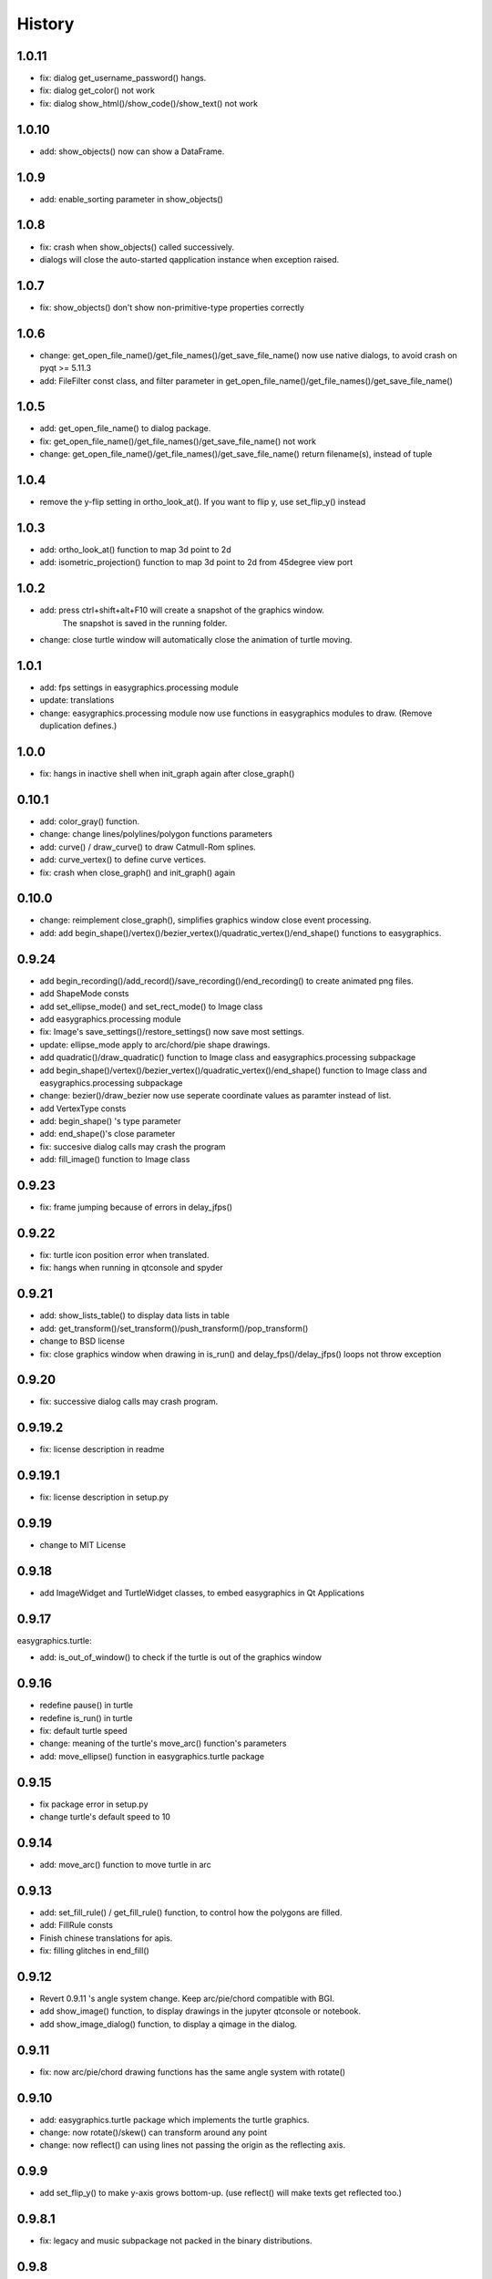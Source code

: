 .. :changelog:

History
===========
1.0.11
----------
* fix: dialog get_username_password() hangs.
* fix: dialog get_color() not work
* fix: dialog show_html()/show_code()/show_text() not work

1.0.10
----------
* add: show_objects() now can show a DataFrame.

1.0.9
----------
* add: enable_sorting parameter in show_objects()

1.0.8
-----------
* fix: crash when show_objects() called successively.
* dialogs will close the auto-started qapplication instance when exception raised.

1.0.7
-----------
* fix: show_objects() don't show non-primitive-type properties correctly

1.0.6
------------
* change: get_open_file_name()/get_file_names()/get_save_file_name() now use native dialogs, to avoid
  crash on pyqt >= 5.11.3
* add: FileFilter const class, and filter parameter in get_open_file_name()/get_file_names()/get_save_file_name()

1.0.5
------------
* add: get_open_file_name() to dialog package.
* fix: get_open_file_name()/get_file_names()/get_save_file_name() not work
* change: get_open_file_name()/get_file_names()/get_save_file_name() return filename(s), instead of tuple


1.0.4
------------
* remove the y-flip setting in ortho_look_at(). If you want to flip y, use set_flip_y() instead


1.0.3
------------
* add: ortho_look_at() function to map 3d point to 2d
* add: isometric_projection() function to map 3d point to 2d from 45degree view port

1.0.2
------------
* add: press ctrl+shift+alt+F10 will create a snapshot of the graphics window.
    The snapshot is saved in the running folder.
* change: close turtle window will automatically close the animation of turtle moving.

1.0.1
-----------
* add: fps settings in easygraphics.processing module
* update: translations
* change: easygraphics.processing module now use functions in easygraphics modules to draw. (Remove duplication defines.)

1.0.0
-----------
* fix: hangs in inactive shell when init_graph again after close_graph()

0.10.1
-----------
* add: color_gray() function.
* change: change lines/polylines/polygon functions parameters
* add: curve() / draw_curve() to draw Catmull-Rom splines.
* add: curve_vertex() to define curve vertices.
* fix: crash when close_graph() and init_graph() again

0.10.0
------------
* change: reimplement close_graph(), simplifies graphics window close event processing.
* add: add begin_shape()/vertex()/bezier_vertex()/quadratic_vertex()/end_shape() functions to easygraphics.

0.9.24
------------
* add begin_recording()/add_record()/save_recording()/end_recording() to create animated png files.
* add ShapeMode consts
* add set_ellipse_mode() and set_rect_mode() to Image class
* add easygraphics.processing module
* fix: Image's save_settings()/restore_settings() now save most settings.
* update: ellipse_mode apply to arc/chord/pie shape drawings.
* add quadratic()/draw_quadratic() function to Image class and easygraphics.processing subpackage
* add begin_shape()/vertex()/bezier_vertex()/quadratic_vertex()/end_shape() function to Image class and easygraphics.processing subpackage
* change: bezier()/draw_bezier now use seperate coordinate values as paramter instead of list.
* add VertexType consts
* add: begin_shape() 's type parameter
* add: end_shape()'s close parameter
* fix: succesive dialog calls may crash the program
* add: fill_image() function to Image class


0.9.23
------------
* fix: frame jumping because of errors in delay_jfps()

0.9.22
-------------
* fix: turtle icon position error when translated.
* fix: hangs when running in qtconsole and spyder

0.9.21
-------------
* add: show_lists_table() to display data lists in table
* add: get_transform()/set_transform()/push_transform()/pop_transform()
* change to BSD license
* fix: close graphics window  when drawing in is_run() and delay_fps()/delay_jfps() loops not throw exception

0.9.20
-------------
* fix: successive dialog calls may crash program.

0.9.19.2
-------------
* fix: license description in readme

0.9.19.1
-------------
* fix: license description in setup.py

0.9.19
-------------
* change to MIT License

0.9.18
-------------
* add ImageWidget and TurtleWidget classes, to embed easygraphics in Qt Applications

0.9.17
-------------
easygraphics.turtle:

* add: is_out_of_window() to check if the turtle is out of the graphics window


0.9.16
-------------
* redefine pause() in turtle
* redefine is_run() in turtle
* fix: default turtle speed
* change: meaning of the turtle's move_arc() function's parameters
* add: move_ellipse() function in easygraphics.turtle package

0.9.15
-------------
* fix package error in setup.py
* change turtle's default speed to 10

0.9.14
-------------
* add: move_arc() function to move turtle in arc

0.9.13
-------------
* add:  set_fill_rule() / get_fill_rule() function, to control how the polygons
  are filled.
* add:  FillRule consts
* Finish chinese translations for apis.
* fix: filling glitches in end_fill()

0.9.12
-------------
* Revert 0.9.11 's angle system change. Keep arc/pie/chord compatible with BGI.
* add show_image() function, to display drawings in the jupyter qtconsole or notebook.
* add show_image_dialog() function, to display a qimage in the dialog.

0.9.11
-------------
* fix: now arc/pie/chord drawing functions has the same angle system with rotate()

0.9.10
-------------
* add: easygraphics.turtle package which implements the turtle graphics.
* change: now rotate()/skew() can transform around any point
* change: now reflect() can using lines not passing the origin as the reflecting axis.

0.9.9
-------------
* add set_flip_y() to make y-axis grows bottom-up. (use reflect() will make texts
  get reflected too.)


0.9.8.1
-------------
* fix: legacy and music subpackage not packed in the binary distributions.

0.9.8
-------------
* fix: delay_fps() now work properly in Manual render mode
* finish chinese translations for tutorials

0.9.7
-------------
* add: load_image() to load image from files
* add: to_alpha() to make a transparently color
* change: use Source Over as the default composition mode (the same with Qt)
* more tutorials
* add: show_table() to display table infomation in a dialog
* change: rename mouse_msg() to has_mouse_msg()
* change: rename kb_hit() to has_kb_hit()
* change: rename get_mouse() to get_mouse_msg()
* change: rename kb_msg() to has_kb_msg()
* finish the tutorials.

0.9.6
-------------
* add: reflection (mirror/flip) and shear (skew) operations.

0.9.5
-------------
* add: headless mode support (no graphics window mode, use it to draw pictures)

0.9.4
-------------
* add: easygraphics.legacy package to better compatible with old BGI programs.
* add: get_click() function to get mouse click event
* change: background implementation to make set_background_color() work correctly
* add: now can use name ("red"), color string ("#ff0000), integer color rgb value (0xff0000) \
    in set_color(), set_fill_color(), set_background_color() functions
* add: cymk() and hsv() to get CYMK and HSV format color
* more tutorials

0.9.3
-------------
* fix : Readme

0.9.2
-------------
* add: easygraphics functions can run in the interactive mode (eg. IPython) correctly
* add: dialogs (in **easygraphics.dialog** package, adopted from
    `easygui_qt <https://github.com/aroberge/easygui_qt/>`_ )
* add: create and save to/from file
* add image transforms (translate/rotate/scale)
* add view port support
* add sphinx docs
* upload docs to readthedocs.org

0.9.1
-------------
* add readme text
* add delay_fps() and rgb() functions

0.9.0
-------------
* add keyboard and mouse message check and handle
* add simple dialogs ( from EasyGUI-Qt (https://github.com/aroberge/easygui_qt) and qtutils (https://bitbucket.org/philipstarkey/qtutils))


0.1.0
-------------
* First release on github
